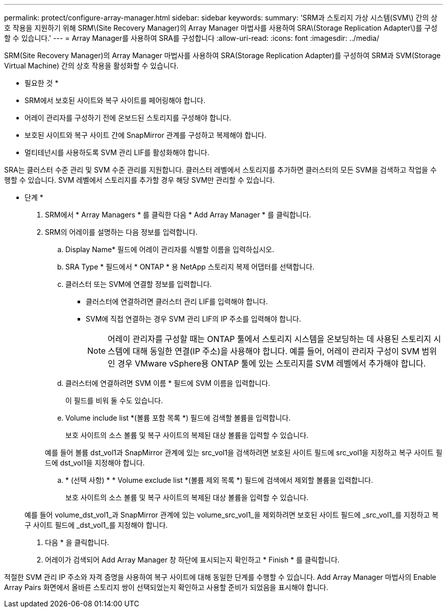 ---
permalink: protect/configure-array-manager.html 
sidebar: sidebar 
keywords:  
summary: 'SRM과 스토리지 가상 시스템(SVM\) 간의 상호 작용을 지원하기 위해 SRM\(Site Recovery Manager)의 Array Manager 마법사를 사용하여 SRA\(Storage Replication Adapter\)를 구성할 수 있습니다.' 
---
= Array Manager를 사용하여 SRA를 구성합니다
:allow-uri-read: 
:icons: font
:imagesdir: ../media/


[role="lead"]
SRM(Site Recovery Manager)의 Array Manager 마법사를 사용하여 SRA(Storage Replication Adapter)를 구성하여 SRM과 SVM(Storage Virtual Machine) 간의 상호 작용을 활성화할 수 있습니다.

* 필요한 것 *

* SRM에서 보호된 사이트와 복구 사이트를 페어링해야 합니다.
* 어레이 관리자를 구성하기 전에 온보드된 스토리지를 구성해야 합니다.
* 보호된 사이트와 복구 사이트 간에 SnapMirror 관계를 구성하고 복제해야 합니다.
* 멀티테넌시를 사용하도록 SVM 관리 LIF를 활성화해야 합니다.


SRA는 클러스터 수준 관리 및 SVM 수준 관리를 지원합니다. 클러스터 레벨에서 스토리지를 추가하면 클러스터의 모든 SVM을 검색하고 작업을 수행할 수 있습니다. SVM 레벨에서 스토리지를 추가할 경우 해당 SVM만 관리할 수 있습니다.

* 단계 *

. SRM에서 * Array Managers * 를 클릭한 다음 * Add Array Manager * 를 클릭합니다.
. SRM의 어레이를 설명하는 다음 정보를 입력합니다.
+
.. Display Name* 필드에 어레이 관리자를 식별할 이름을 입력하십시오.
.. SRA Type * 필드에서 * ONTAP * 용 NetApp 스토리지 복제 어댑터를 선택합니다.
.. 클러스터 또는 SVM에 연결할 정보를 입력합니다.
+
*** 클러스터에 연결하려면 클러스터 관리 LIF를 입력해야 합니다.
*** SVM에 직접 연결하는 경우 SVM 관리 LIF의 IP 주소를 입력해야 합니다.
+

NOTE: 어레이 관리자를 구성할 때는 ONTAP 툴에서 스토리지 시스템을 온보딩하는 데 사용된 스토리지 시스템에 대해 동일한 연결(IP 주소)을 사용해야 합니다.
예를 들어, 어레이 관리자 구성이 SVM 범위인 경우 VMware vSphere용 ONTAP 툴에 있는 스토리지를 SVM 레벨에서 추가해야 합니다.



.. 클러스터에 연결하려면 SVM 이름 * 필드에 SVM 이름을 입력합니다.
+
이 필드를 비워 둘 수도 있습니다.

.. Volume include list *(볼륨 포함 목록 *) 필드에 검색할 볼륨을 입력합니다.
+
보호 사이트의 소스 볼륨 및 복구 사이트의 복제된 대상 볼륨을 입력할 수 있습니다.

+
예를 들어 볼륨 dst_vol1과 SnapMirror 관계에 있는 src_vol1을 검색하려면 보호된 사이트 필드에 src_vol1을 지정하고 복구 사이트 필드에 dst_vol1을 지정해야 합니다.

.. * (선택 사항) * * Volume exclude list *(볼륨 제외 목록 *) 필드에 검색에서 제외할 볼륨을 입력합니다.
+
보호 사이트의 소스 볼륨 및 복구 사이트의 복제된 대상 볼륨을 입력할 수 있습니다.

+
예를 들어 volume_dst_vol1_과 SnapMirror 관계에 있는 volume_src_vol1_을 제외하려면 보호된 사이트 필드에 _src_vol1_를 지정하고 복구 사이트 필드에 _dst_vol1_를 지정해야 합니다.



. 다음 * 을 클릭합니다.
. 어레이가 검색되어 Add Array Manager 창 하단에 표시되는지 확인하고 * Finish * 를 클릭합니다.


적절한 SVM 관리 IP 주소와 자격 증명을 사용하여 복구 사이트에 대해 동일한 단계를 수행할 수 있습니다. Add Array Manager 마법사의 Enable Array Pairs 화면에서 올바른 스토리지 쌍이 선택되었는지 확인하고 사용할 준비가 되었음을 표시해야 합니다.
